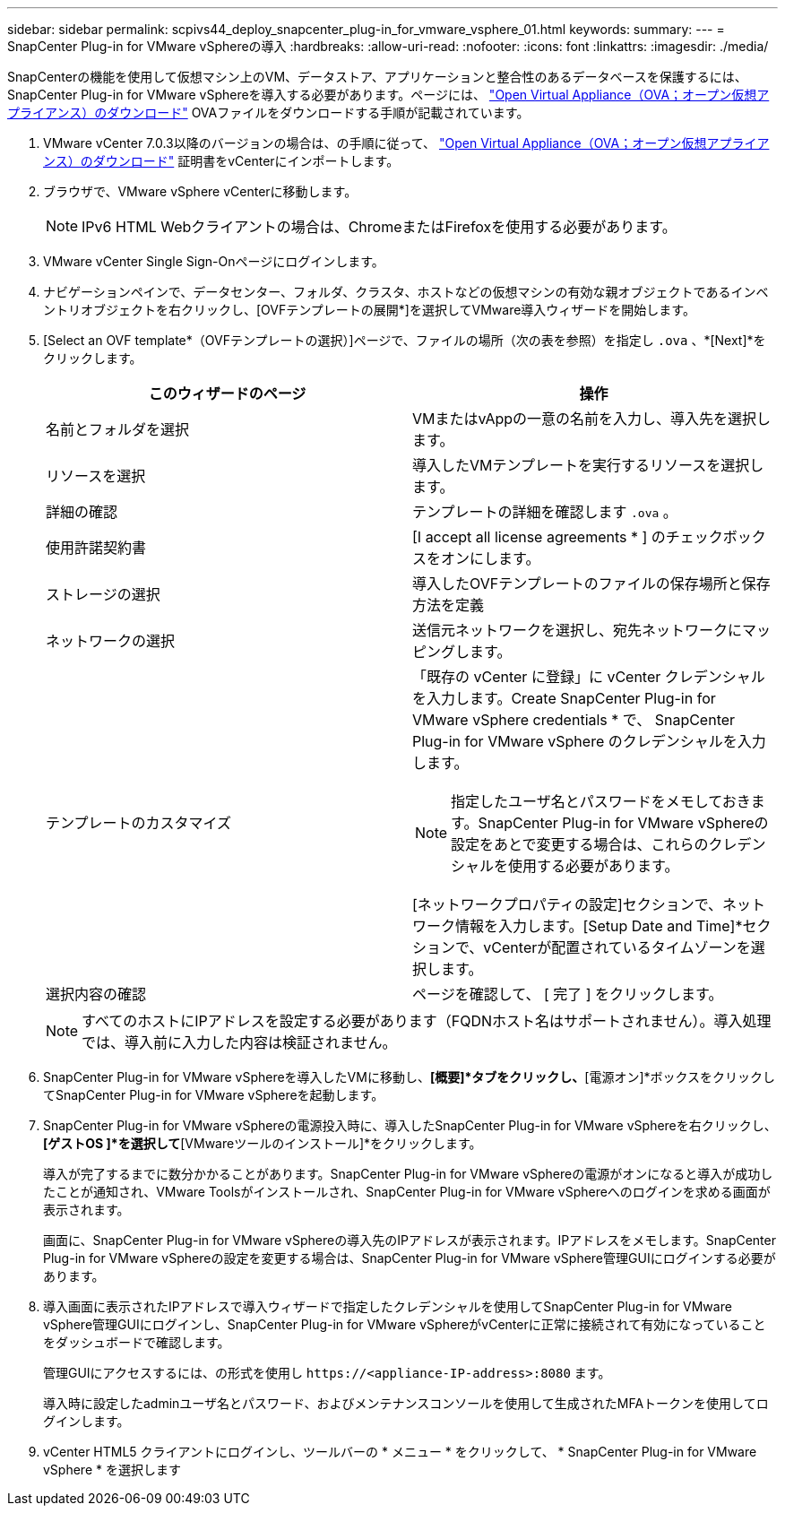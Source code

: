 ---
sidebar: sidebar 
permalink: scpivs44_deploy_snapcenter_plug-in_for_vmware_vsphere_01.html 
keywords:  
summary:  
---
= SnapCenter Plug-in for VMware vSphereの導入
:hardbreaks:
:allow-uri-read: 
:nofooter: 
:icons: font
:linkattrs: 
:imagesdir: ./media/


[role="lead"]
SnapCenterの機能を使用して仮想マシン上のVM、データストア、アプリケーションと整合性のあるデータベースを保護するには、SnapCenter Plug-in for VMware vSphereを導入する必要があります。ページには、 link:scpivs44_download_the_ova_open_virtual_appliance.html["Open Virtual Appliance（OVA；オープン仮想アプライアンス）のダウンロード"^] OVAファイルをダウンロードする手順が記載されています。

. VMware vCenter 7.0.3以降のバージョンの場合は、の手順に従って、 link:scpivs44_download_the_ova_open_virtual_appliance.html["Open Virtual Appliance（OVA；オープン仮想アプライアンス）のダウンロード"^] 証明書をvCenterにインポートします。
. ブラウザで、VMware vSphere vCenterに移動します。
+

NOTE: IPv6 HTML Webクライアントの場合は、ChromeまたはFirefoxを使用する必要があります。

. VMware vCenter Single Sign-Onページにログインします。
. ナビゲーションペインで、データセンター、フォルダ、クラスタ、ホストなどの仮想マシンの有効な親オブジェクトであるインベントリオブジェクトを右クリックし、[OVFテンプレートの展開*]を選択してVMware導入ウィザードを開始します。
. [Select an OVF template*（OVFテンプレートの選択）]ページで、ファイルの場所（次の表を参照）を指定し `.ova` 、*[Next]*をクリックします。
+
|===
| このウィザードのページ | 操作 


| 名前とフォルダを選択 | VMまたはvAppの一意の名前を入力し、導入先を選択します。 


| リソースを選択 | 導入したVMテンプレートを実行するリソースを選択します。 


| 詳細の確認 | テンプレートの詳細を確認します `.ova` 。 


| 使用許諾契約書 | [I accept all license agreements * ] のチェックボックスをオンにします。 


| ストレージの選択 | 導入したOVFテンプレートのファイルの保存場所と保存方法を定義 


| ネットワークの選択 | 送信元ネットワークを選択し、宛先ネットワークにマッピングします。 


| テンプレートのカスタマイズ  a| 
「既存の vCenter に登録」に vCenter クレデンシャルを入力します。Create SnapCenter Plug-in for VMware vSphere credentials * で、 SnapCenter Plug-in for VMware vSphere のクレデンシャルを入力します。


NOTE: 指定したユーザ名とパスワードをメモしておきます。SnapCenter Plug-in for VMware vSphereの設定をあとで変更する場合は、これらのクレデンシャルを使用する必要があります。

[ネットワークプロパティの設定]セクションで、ネットワーク情報を入力します。[Setup Date and Time]*セクションで、vCenterが配置されているタイムゾーンを選択します。



| 選択内容の確認 | ページを確認して、 [ 完了 ] をクリックします。 
|===
+

NOTE: すべてのホストにIPアドレスを設定する必要があります（FQDNホスト名はサポートされません）。導入処理では、導入前に入力した内容は検証されません。

. SnapCenter Plug-in for VMware vSphereを導入したVMに移動し、*[概要]*タブをクリックし、*[電源オン]*ボックスをクリックしてSnapCenter Plug-in for VMware vSphereを起動します。
. SnapCenter Plug-in for VMware vSphereの電源投入時に、導入したSnapCenter Plug-in for VMware vSphereを右クリックし、*[ゲストOS ]*を選択して*[VMwareツールのインストール]*をクリックします。
+
導入が完了するまでに数分かかることがあります。SnapCenter Plug-in for VMware vSphereの電源がオンになると導入が成功したことが通知され、VMware Toolsがインストールされ、SnapCenter Plug-in for VMware vSphereへのログインを求める画面が表示されます。

+
画面に、SnapCenter Plug-in for VMware vSphereの導入先のIPアドレスが表示されます。IPアドレスをメモします。SnapCenter Plug-in for VMware vSphereの設定を変更する場合は、SnapCenter Plug-in for VMware vSphere管理GUIにログインする必要があります。

. 導入画面に表示されたIPアドレスで導入ウィザードで指定したクレデンシャルを使用してSnapCenter Plug-in for VMware vSphere管理GUIにログインし、SnapCenter Plug-in for VMware vSphereがvCenterに正常に接続されて有効になっていることをダッシュボードで確認します。
+
管理GUIにアクセスするには、の形式を使用し `\https://<appliance-IP-address>:8080` ます。

+
導入時に設定したadminユーザ名とパスワード、およびメンテナンスコンソールを使用して生成されたMFAトークンを使用してログインします。

. vCenter HTML5 クライアントにログインし、ツールバーの * メニュー * をクリックして、 * SnapCenter Plug-in for VMware vSphere * を選択します

